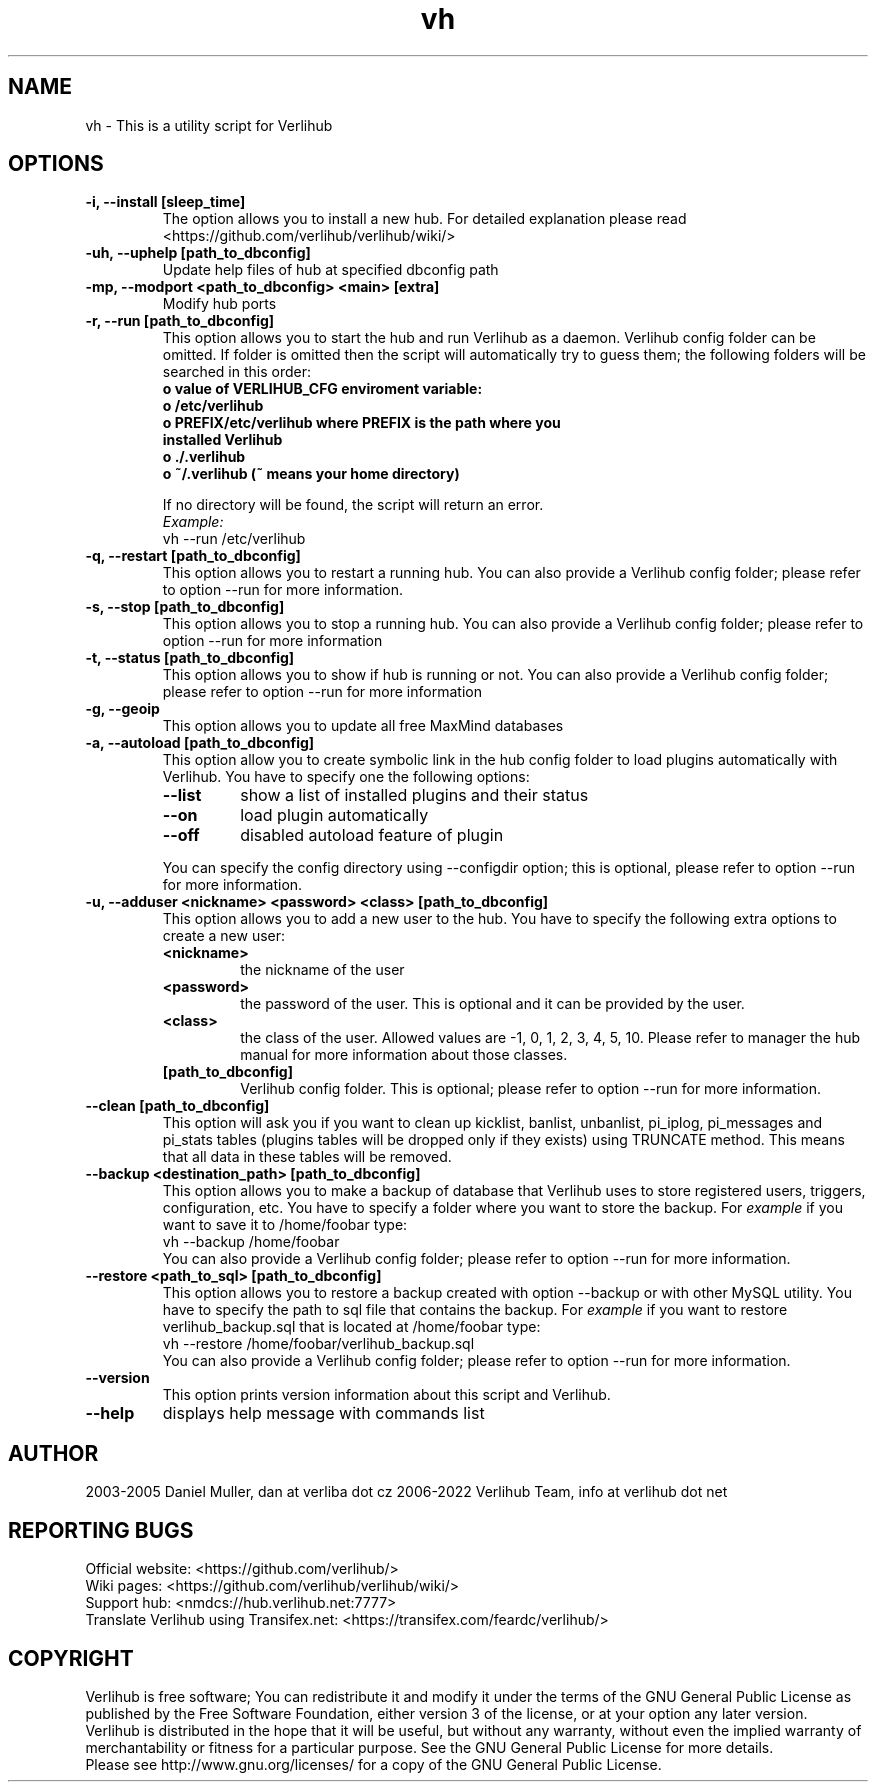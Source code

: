 .TH vh "1" "January 2022" verlihub "January 2022"
.SH NAME
vh \- This is a utility script for Verlihub
.SH OPTIONS
.TP
.BR "-i, --install [sleep_time]"
The option allows you to install a new hub. For detailed explanation please read <https://github.com/verlihub/verlihub/wiki/>
.TP
.BR "-uh, --uphelp [path_to_dbconfig]"
Update help files of hub at specified dbconfig path
.TP
.BR "-mp, --modport <path_to_dbconfig> <main> [extra]"
Modify hub ports
.TP
.BR "-r, --run [path_to_dbconfig]"
This option allows you to start the hub and run Verlihub as a daemon. Verlihub config folder can be omitted. If folder is omitted then the script will automatically try to guess them; the following folders will be searched in this order:
.RS
.TP
.BR " o value of VERLIHUB_CFG enviroment variable:"
.TP
.BR " o /etc/verlihub"
.TP
.BR " o PREFIX/etc/verlihub where PREFIX is the path where you installed Verlihub"
.TP
.BR " o ./.verlihub"
.TP
.BR " o ~/.verlihub (~ means your home directory)"
.P
If no directory will be found, the script will return an error.
.br
.I Example:
.nf
vh --run /etc/verlihub
.fi
.RE
.TP
.BR "-q, --restart [path_to_dbconfig]"
This option allows you to restart a running hub. You can also provide a Verlihub config folder; please refer to option --run for more information.
.TP
.BR "-s, --stop [path_to_dbconfig]"
This option allows you to stop a running hub. You can also provide a Verlihub config folder; please refer to option --run for more information
.TP
.BR "-t, --status [path_to_dbconfig]"
This option allows you to show if hub is running or not. You can also provide a Verlihub config folder; please refer to option --run for more information
.TP
.BR "-g, --geoip"
This option allows you to update all free MaxMind databases
.TP
.BR "-a, --autoload [path_to_dbconfig]"
This option allow you to create symbolic link in the hub config folder to load plugins automatically with Verlihub. You have to specify one the following options:
.RS
.TP
.BR "--list"
show a list of installed plugins and their status
.TP
.BR "--on"
load plugin automatically
.TP
.BR "--off"
disabled autoload feature of plugin
.P
You can specify the config directory using --configdir option; this is optional, please refer to option --run for more information.
.RE
.TP
.BR "-u, --adduser <nickname> <password> <class> [path_to_dbconfig]"
This option allows you to add a new user to the hub. You have to specify the following extra options to create a new user:
.RS
.TP
.BR "<nickname>"
the nickname of the user
.TP
.BR "<password>"
the password of the user. This is optional and it can be provided by the user.
.TP
.BR "<class>"
the class of the user. Allowed values are -1, 0, 1, 2, 3, 4, 5, 10. Please refer to manager the hub manual for more information about those classes.
.TP
.BR "[path_to_dbconfig]"
Verlihub config folder. This is optional; please refer to option --run for more information.
.RE
.TP
.BR "--clean [path_to_dbconfig]"
This option will ask you if you want to clean up kicklist, banlist, unbanlist, pi_iplog, pi_messages and pi_stats tables (plugins tables will be dropped only if they exists) using TRUNCATE method. This means that all data in these tables will be removed.
.TP
.BR "--backup <destination_path> [path_to_dbconfig]  "
This option allows you to make a backup of database that Verlihub uses to store registered users, triggers, configuration, etc. You have to specify a folder where you want to store the backup.
For 
.I example
if you want to save it to /home/foobar type:
.nf
vh --backup /home/foobar
.fi
You can also provide a Verlihub config folder; please refer to option --run for more information.
.TP
.BR "--restore <path_to_sql> [path_to_dbconfig] "
This option allows you to restore a backup created with option --backup or with other MySQL utility. You have to specify the path to sql file that contains the backup. 
For
.I example
if you want to restore verlihub_backup.sql that is located at /home/foobar type:
.nf
vh --restore /home/foobar/verlihub_backup.sql
.fi
You can also provide a Verlihub config folder; please refer to option --run for more information.
.TP
.BR "--version"
This option prints version information about this script and Verlihub.
.TP
.BR --help
displays help message with commands list
.SH AUTHOR
2003-2005 Daniel Muller, dan at verliba dot cz
2006-2022 Verlihub Team, info at verlihub dot net
.SH REPORTING BUGS
Official website: <https://github.com/verlihub/>
.br
Wiki pages: <https://github.com/verlihub/verlihub/wiki/>
.br
Support hub: <nmdcs://hub.verlihub.net:7777>
.br
Translate Verlihub using Transifex.net: <https://transifex.com/feardc/verlihub/>
.SH COPYRIGHT
Verlihub is free software; You can redistribute it
and modify it under the terms of the GNU General
Public License as published by the Free Software
Foundation, either version 3 of the license, or at
your option any later version.
.br
Verlihub is distributed in the hope that it will be
useful, but without any warranty, without even the
implied warranty of merchantability or fitness for
a particular purpose. See the GNU General Public
License for more details.
.br
Please see http://www.gnu.org/licenses/ for a copy
of the GNU General Public License.
